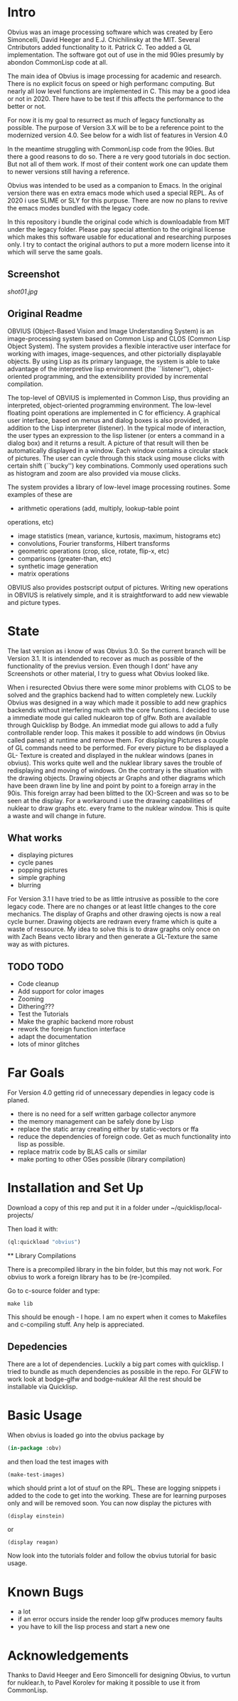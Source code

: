 * Intro

  Obvius was an image processing software which was created by Eero Simoncelli, David Heeger and E.J. Chichilinsky 
  at the MIT. Several Cntributors added functionality to it. Patrick C. Teo added a GL implementation. The software  
  got out of use in the mid 90ies presumly by abondon CommonLisp code at all. 

  The main idea of Obvius is image processing for academic and research. There is no explicit focus on speed or
  high performanc computing. But nearly all low level functions are implemented in C. This may be a good idea or
  not in 2020. There have to be test if this affects the performance to the better or not.

  For now it is my goal to resurrect as much of legacy functionalty as possible. The purpose of Version 3.X will be
  to be a reference point to the modernized version 4.0. See below for a widh list of features in Version 4.0 

  In the meantime struggling with CommonLisp code from the 90ies. But there a good reasons to do so.
  There a re very good tutorials in doc section. But not all of them work. If most of their content work one
  can update them to newer versions still having a reference.

  Obvius was intended to be used as a companion to Emacs. In the original version there was en extra emacs mode 
  which used a special REPL. As of 2020 i use SLIME or SLY for this purpuse. There are now no plans to revive the 
  emacs modes bundled with the legacy code. 

  In this repository i bundle the original code which is downloadable from MIT under the legacy folder. Please
  pay special attention to the original license which makes this software usable for educational and researching purposes only.
  I try to contact the original authors to put a more modern license into it which will serve the same goals.

** Screenshot

[[shot01.jpg]]


** Original Readme

   OBVIUS (Object-Based Vision and Image Understanding System) is an
   image-processing system based on Common Lisp and CLOS (Common Lisp
   Object System).  The system provides a flexible interactive user
   interface for working with images, image-sequences, and other
   pictorially displayable objects.  By using Lisp as its primary
   language, the system is able to take advantage of the interpretive
   lisp environment (the ``listener''), object-oriented programming, and
   the extensibility provided by incremental compilation.

   The top-level of OBVIUS is implemented in Common Lisp, thus providing
   an interpreted, object-oriented programming environment.  The
   low-level floating point operations are implemented in C for
   efficiency.  A graphical user interface, based on menus and dialog
   boxes is also provided, in addition to the Lisp interpreter
   (listener).  In the typical mode of interaction, the user types an
   expression to the lisp listener (or enters a command in a dialog box)
   and it returns a result.  A picture of that result will then be
   automatically displayed in a window.  Each window contains a circular
   stack of pictures.  The user can cycle through this stack using mouse
   clicks with certain shift (``bucky'') key combinations.  Commonly used
   operations such as histogram and zoom are also provided via mouse
   clicks.

   The system provides a library of low-level image processing routines.
   Some examples of these are
   - arithmetic operations (add, multiply, lookup-table point
   operations, etc)
   - image statistics (mean, variance, kurtosis, maximum, histograms etc)
   - convolutions, Fourier transforms, Hilbert transforms
   - geometric operations (crop, slice, rotate, flip-x, etc)
   - comparisons (greater-than, etc)
   - synthetic image generation
   - matrix operations

   OBVIUS also provides postscript output of pictures.  Writing new
   operations in OBVIUS is relatively simple, and it is straightforward
   to add new viewable and picture types.


* State  
 
  The last version as i know of was Obvius 3.0. So the current branch will be Version 3.1. It is intendended
  to recover as much as possible of the functionality of the previus version. Even though I dont' have any 
  Screenshots or other material, I try to guess what Obvius looked like. 

  When i resurected Obvius 
  there were some minor problems with CLOS to be solved and the graphics backend had to witten completely new.
  Luckily Obvius was designed in a way which made it possible to add new graphics backends without interfering
  much with the core functions. I decided to use a immediate mode gui called nuklearon top of glfw. Both are 
  available through Quicklisp by Bodge. An immediat mode gui allows to add a fully controllable render loop. 
  This makes it possible to add windows (in Obvius called panes) at runtime and remove them. For displaying
  Pictures a couple of GL commands need to be performed. For every picture to be displayed a GL- Texture is created
  and displayed in the nuklear windows (panes in obvius). This works quite well and the nuklear library
  saves the trouble of redisplaying and moving of windows. On the contrary is the situation with the drawing objects.
  Drawing objects ar Graphs and other diagrams which have been drawn line by line and point by point to a foreign 
  array in the 90is. This foreign array had been blitted to the (X)-Screen and was so to be seen at the display.
  For a workaround i use the drawing capabilities of nuklear to draw graphs etc. every frame to the nuklear window.
  This is quite a waste and will change in future.

** What works

   - displaying pictures
   - cycle panes
   - popping pictures
   - simple graphing
   - blurring

   For Version 3.1 I have tried to be as little intrusive as possible to the core legacy code. There are no changes 
   or at least little changes to the core mechanics. The display of Graphs and other drawing ojects is now a real cycle
   burner. Drawing objects are redrawn every frame which is quite a waste of ressource. My idea to solve this is to draw
   graphs only once on with Zach Beans vecto library and then generate a GL-Texture the same way as with pictures. 


** TODO TODO 
   - Code cleanup
   - Add support for color images
   - Zooming
   - Dithering???
   - Test the Tutorials
   - Make the graphic backend more robust
   - rework the foreign function interface
   - adapt the documentation
   - lots of minor glitches


* Far Goals
  
  For Version 4.0 getting rid of unnecessary dependies in legacy code is planed.
  - there is no need for a self written garbage collector anymore
  - the memory management can be safely done by Lisp
  - replace the static array creating either by static-vectors or ffa
  - reduce the dependencies of foreign code. Get as much functionality into lisp as possible.
  - replace matrix code by BLAS calls or similar
  - make porting to other OSes possible (library compilation)


* Installation and Set Up
  

  Download a copy of this rep and put it in a folder under ~/quicklisp/local-projects/

  Then load it with:
 #+begin_src lisp
  (ql:quickload "obvius")
 #+end_src
 
 ** Library Compilations
  
  There is a precompiled library in the bin folder, but this may not work.
  For obvius to work a foreign library has to be (re-)compiled.

  Go to c-source folder and type:
#+begin_src
  make lib 
#+end_src
  This should be enough - I hope. I am no expert when it comes
  to Makefiles and c-compiling stuff. Any help is appreciated.

** Depedencies 

   There are a lot of dependencies. Luckily a big part comes with quicklisp.
  I tried to bundle as much dependencies as possible in the repo. For GLFW to work look at bodge-glfw and bodge-nuklear
  All the rest should be installable via Quicklisp.


* Basic Usage

  When obvius is loaded go into the obvius package by 
#+begin_src lisp
 (in-package :obv)
#+end_src
   
  and then load the test images with 

#+begin_src lisp
  (make-test-images)
#+end_src
 which should print a lot of stuuf on the RPL. These are logging snippets i added
 to the code to get into the working. These are for learning purposes only and will 
 be removed soon. 
 You can now display the pictures with
#+begin_src 
(display einstein)
#+end_src
 or
#+begin_src 
(display reagan)
#+end_src
 Now look into the tutorials folder and follow the obvius tutorial for basic usage.

* Known Bugs 
  
  - a lot
  - if an error occurs inside the render loop glfw produces memory faults
  - you have to kill the lisp process and start a new one


* Acknowledgements

  Thanks to David Heeger and Eero Simoncelli for designing Obvius, to vurtun for nuklear.h, to Pavel Korolev for making it possible to use
  it from CommonLisp.
